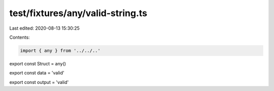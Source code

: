 test/fixtures/any/valid-string.ts
=================================

Last edited: 2020-08-13 15:30:25

Contents:

.. code-block:: ts

    import { any } from '../../..'

export const Struct = any()

export const data = 'valid'

export const output = 'valid'



